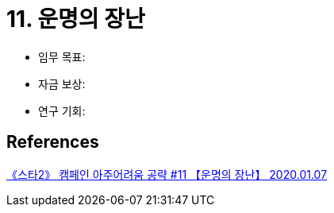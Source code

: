 = 11. 운명의 장난

* 임무 목표:
* 자금 보상:
* 연구 기회:

== References
https://www.youtube.com/watch?v=JTA38_KPZGo[《스타2》 캠페인 아주어려움 공략 #11 【운명의 장난】 2020.01.07]
